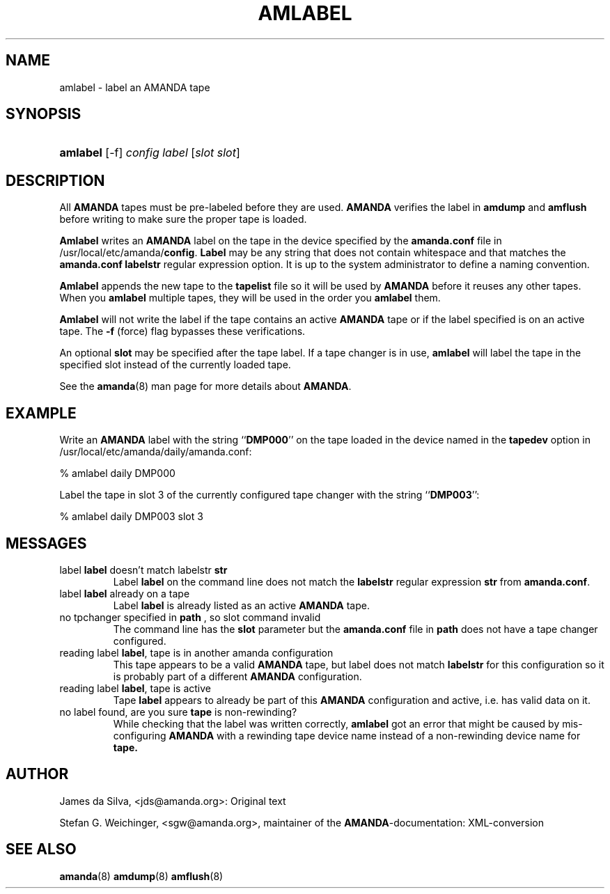 .\"Generated by db2man.xsl. Don't modify this, modify the source.
.de Sh \" Subsection
.br
.if t .Sp
.ne 5
.PP
\fB\\$1\fR
.PP
..
.de Sp \" Vertical space (when we can't use .PP)
.if t .sp .5v
.if n .sp
..
.de Ip \" List item
.br
.ie \\n(.$>=3 .ne \\$3
.el .ne 3
.IP "\\$1" \\$2
..
.TH "AMLABEL" 8 "" "" ""
.SH NAME
amlabel \- label an AMANDA tape
.SH "SYNOPSIS"
.ad l
.hy 0
.HP 8
\fBamlabel\fR [\-f] \fIconfig\fR \fIlabel\fR [\fIslot\fR\ \fIslot\fR]
.ad
.hy

.SH "DESCRIPTION"

.PP
All \fBAMANDA\fR tapes must be pre\-labeled before they are used\&. \fBAMANDA\fR verifies the label in \fBamdump\fR and \fBamflush\fR before writing to make sure the proper tape is loaded\&.

.PP
\fBAmlabel\fR writes an \fBAMANDA\fR label on the tape in the device specified by the \fBamanda\&.conf\fR file in /usr/local/etc/amanda/\fBconfig\fR\&. \fBLabel\fR may be any string that does not contain whitespace and that matches the \fBamanda\&.conf\fR  \fBlabelstr\fR regular expression option\&. It is up to the system administrator to define a naming convention\&.

.PP
\fBAmlabel\fR appends the new tape to the \fBtapelist\fR file so it will be used by \fBAMANDA\fR before it reuses any other tapes\&. When you \fBamlabel\fR multiple tapes, they will be used in the order you \fBamlabel\fR them\&.

.PP
\fBAmlabel\fR will not write the label if the tape contains an active \fBAMANDA\fR tape or if the label specified is on an active tape\&. The \fB\-f\fR (force) flag bypasses these verifications\&.

.PP
An optional \fBslot\fR may be specified after the tape label\&. If a tape changer is in use, \fBamlabel\fR will label the tape in the specified slot instead of the currently loaded tape\&.

.PP
See the \fBamanda\fR(8) man page for more details about \fBAMANDA\fR\&.

.SH "EXAMPLE"

.PP
Write an \fBAMANDA\fR label with the string ``\fBDMP000\fR'' on the tape loaded in the device named in the \fBtapedev\fR option in /usr/local/etc/amanda/daily/amanda\&.conf:
.nf

% amlabel daily DMP000 
.fi

.PP
Label the tape in slot 3 of the currently configured tape changer with the string ``\fBDMP003\fR'':
.nf

% amlabel daily DMP003 slot 3 
.fi

.SH "MESSAGES"

.TP
label \fBlabel\fR doesn't match labelstr \fBstr\fR
Label \fBlabel\fR on the command line does not match the \fBlabelstr\fR regular expression \fBstr\fR from \fBamanda\&.conf\fR\&.

.TP
label \fBlabel\fR already on a tape
Label \fBlabel\fR is already listed as an active \fBAMANDA\fR tape\&.

.TP
no tpchanger specified in \fBpath\fR , so slot command invalid
The command line has the \fBslot\fR parameter but the \fBamanda\&.conf\fR file in \fBpath\fR does not have a tape changer configured\&.

.TP
reading label \fBlabel\fR, tape is in another amanda configuration
This tape appears to be a valid \fBAMANDA\fR tape, but label does not match \fBlabelstr\fR for this configuration so it is probably part of a different \fBAMANDA\fR configuration\&.

.TP
reading label \fBlabel\fR, tape is active
Tape \fBlabel\fR appears to already be part of this \fBAMANDA\fR configuration and active, i\&.e\&. has valid data on it\&.

.TP
no label found, are you sure \fBtape\fR is non\-rewinding?
While checking that the label was written correctly, \fBamlabel\fR got an error that might be caused by mis\-configuring \fBAMANDA\fR with a rewinding tape device name instead of a non\-rewinding device name for \fBtape\&.\fR

.SH "AUTHOR"

.PP
James da Silva, <jds@amanda\&.org>: Original text

.PP
Stefan G\&. Weichinger, <sgw@amanda\&.org>, maintainer of the \fBAMANDA\fR\-documentation: XML\-conversion

.SH "SEE ALSO"

.PP
\fBamanda\fR(8)  \fBamdump\fR(8)  \fBamflush\fR(8)

